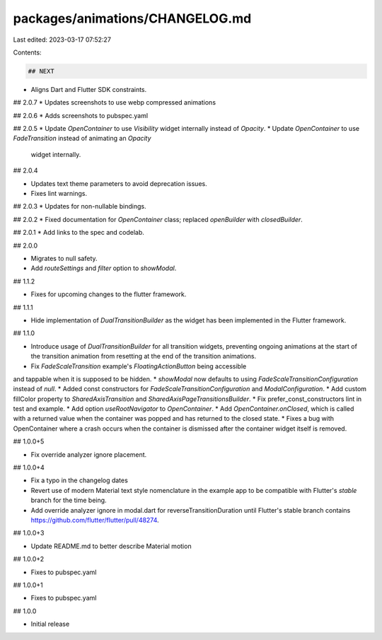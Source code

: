 packages/animations/CHANGELOG.md
================================

Last edited: 2023-03-17 07:52:27

Contents:

.. code-block:: md

    ## NEXT

* Aligns Dart and Flutter SDK constraints.

## 2.0.7
* Updates screenshots to use webp compressed animations

## 2.0.6
* Adds screenshots to pubspec.yaml

## 2.0.5
* Update `OpenContainer` to use `Visibility` widget internally instead of `Opacity`.
* Update `OpenContainer` to use `FadeTransition` instead of animating an `Opacity`
  widget internally.

## 2.0.4

* Updates text theme parameters to avoid deprecation issues.
* Fixes lint warnings.

## 2.0.3
* Updates for non-nullable bindings.

## 2.0.2
* Fixed documentation for `OpenContainer` class; replaced `openBuilder` with `closedBuilder`. 

## 2.0.1
* Add links to the spec and codelab.

## 2.0.0

* Migrates to null safety.
* Add `routeSettings` and `filter` option to `showModal`.

## 1.1.2

* Fixes for upcoming changes to the flutter framework.

## 1.1.1

* Hide implementation of `DualTransitionBuilder` as the widget has been implemented in the Flutter framework.

## 1.1.0

* Introduce usage of `DualTransitionBuilder` for all transition widgets, preventing ongoing animations at the start of the transition animation from resetting at the end of the transition animations.
* Fix `FadeScaleTransition` example's `FloatingActionButton` being accessible
and tappable when it is supposed to be hidden.
* `showModal` now defaults to using `FadeScaleTransitionConfiguration` instead of `null`.
* Added const constructors for `FadeScaleTransitionConfiguration` and `ModalConfiguration`.
* Add custom fillColor property to `SharedAxisTransition` and `SharedAxisPageTransitionsBuilder`.
* Fix prefer_const_constructors lint in test and example.
* Add option `useRootNavigator` to `OpenContainer`.
* Add `OpenContainer.onClosed`, which is called with a returned value when the container was popped and has returned to the closed state.
* Fixes a bug with OpenContainer where a crash occurs when the container is dismissed after the container widget itself is removed.


## 1.0.0+5

* Fix override analyzer ignore placement.


## 1.0.0+4

* Fix a typo in the changelog dates
* Revert use of modern Material text style nomenclature in the example app
  to be compatible with Flutter's `stable` branch for the time being.
* Add override analyzer ignore in modal.dart for reverseTransitionDuration
  until Flutter's stable branch contains
  https://github.com/flutter/flutter/pull/48274.


## 1.0.0+3

* Update README.md to better describe Material motion


## 1.0.0+2

* Fixes to pubspec.yaml


## 1.0.0+1

* Fixes to pubspec.yaml


## 1.0.0

* Initial release


